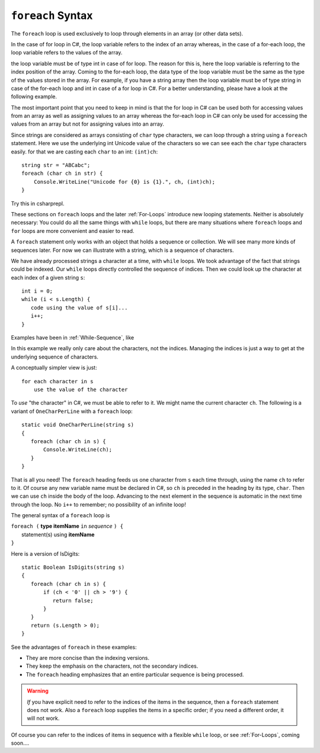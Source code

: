 
.. _foreach-syntax:

``foreach`` Syntax 
=====================

.. index:: statement; foreach
   foreach; syntax 


The ``foreach`` loop is used exclusively to loop through elements in an array 
(or other data sets). 

In the case of for loop in C#, the loop variable refers to the index of an array whereas, 
in the case of a for-each loop, the loop variable refers to the values of the array.

the loop variable must be of type int in case of for loop. The reason for this is, 
here the loop variable is referring to the index position of the array. Coming to 
the for-each loop, the data type of the loop variable must be the same as the 
type of the values stored in the array. For example, if you have a string array 
then the loop variable must be of type string in case of the for-each loop and 
int in case of a for loop in C#. For a better understanding, please have a look 
at the following example.

The most important point that you need to keep in mind is that the for loop 
in C# can be used both for accessing values from an array as well as assigning 
values to an array whereas the for-each loop in C# can only be used for 
accessing the values from an array but not for assigning values into an array.

Since strings are considered as arrays consisting of ``char`` type characters, we can loop 
through a string using a ``foreach`` statement. Here we use the underlying int Unicode value 
of the characters so we can see each the ``char`` type characters easily. for that we are  
casting each ``char`` to an int:  ``(int)ch``::

   string str = "ABCabc";
   foreach (char ch in str) {
       Console.WriteLine("Unicode for {0} is {1}.", ch, (int)ch);
   }
   
Try this in csharprepl.
   
These sections on ``foreach`` loops and the later :ref:`For-Loops`
introduce new looping statements. 
Neither is absolutely necessary:  
You could do all the same things with ``while`` loops,
but there are many situations where ``foreach`` loops and ``for`` loops 
are more convenient and easier to read.  

A ``foreach`` statement
only works with an object that holds a sequence or collection.
We will see many more kinds of sequences later.  For now we can illustrate
with a string, which is a sequence of characters.

We have already processed strings a character at a time, with ``while`` loops.
We took advantage of the fact that strings could be indexed.  Our ``while``
loops directly controlled the sequence of indices. Then we could
look up the character at each index of a given string ``s``::

	int i = 0;
	while (i < s.Length) {
	   code using the value of s[i]...
	   i++;
	}

Examples have been in :ref:`While-Sequence`, like

.. .. literalinclude:: ../../examples/introcs/char_loop1/char_loop1.cs
..    :start-after: chunk
..    :end-before: chunk
..    :dedent: 6
 
In this example we really only care about the characters, not the indices.
Managing the indices is just a way to get at the 
underlying sequence of characters.

A conceptually simpler view is just::

   for each character in s
       use the value of the character
       
To *use* "the character" in C#, we must be able to refer to it.
We might name the current character ``ch``.
The following is a variant of ``OneCharPerLine`` with a ``foreach`` 
loop::

    static void OneCharPerLine(string s) 
    {
       foreach (char ch in s) {
           Console.WriteLine(ch);
       }
    }

That is all you need! The ``foreach`` heading feeds us one
character from ``s`` each time through, using the name ``ch`` 
to refer to it.  
Of course any new variable name must be declared in C#, so ``ch``
is preceded in the heading by its type, ``char``.
Then we can use ``ch`` inside the body of the loop.  
Advancing to the next element in the sequence is automatic in the next 
time through the loop.  No ``i++`` to remember; 
no possibility of an infinite loop!

The general syntax of a ``foreach`` loop is

| ``foreach (`` **type itemName** ``in`` *sequence* ``) {``
|      statement(s) using **itemName**
| ``}``

Here is a version of IsDigits::

    static Boolean IsDigits(string s) 
    {
       foreach (char ch in s) {
           if (ch < '0' || ch > '9') {
              return false;
           }
       }
       return (s.Length > 0);
    }

See the advantages of ``foreach`` in these examples:

- They are more concise than the indexing versions.
- They keep the emphasis on the characters, not the secondary indices.
- The ``foreach`` heading emphasizes that an entire particular sequence is being 
  processed.

.. warning::  
   
   *If* you have explicit need to refer to the indices of the items in the sequence,
   then a ``foreach`` statement does not work.  Also a ``foreach`` loop supplies the items in 
   a specific order; if you need a different order, it will not work.
   
Of course you can refer to the indices of items in  sequence with a flexible 
``while`` loop, or see :ref:`For-Loops`, coming soon....
